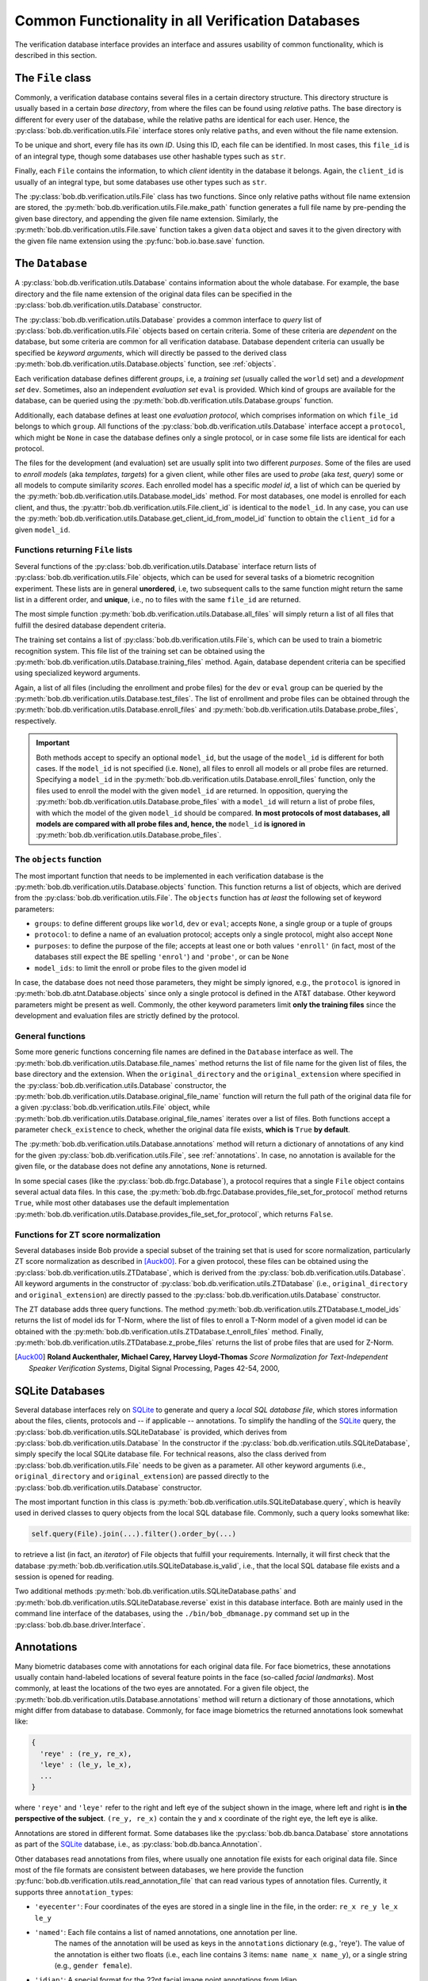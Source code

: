 .. vim: set fileencoding=utf-8 :
.. @author: Manuel Guenther <Manuel.Guenther@idiap.ch>
.. @date:   Thu Oct 30 19:25:28 CET 2014

.. _commons:

====================================================
 Common Functionality in all Verification Databases
====================================================

The verification database interface provides an interface and assures usability of common functionality, which is described in this section.


The ``File`` class
------------------

Commonly, a verification database contains several files in a certain directory structure.
This directory structure is usually based in a certain *base directory*, from where the files can be found using *relative* paths.
The base directory is different for every user of the database, while the relative paths are identical for each user.
Hence, the :py:class:`bob.db.verification.utils.File` interface stores only relative ``path``\s, and even without the file name extension.

To be unique and short, every file has its own *ID*.
Using this ID, each file can be identified.
In most cases, this ``file_id`` is of an integral type, though some databases use other hashable types such as ``str``.

Finally, each ``File`` contains the information, to which *client* identity in the database it belongs.
Again, the ``client_id`` is usually of an integral type, but some databases use other types such as ``str``.

The :py:class:`bob.db.verification.utils.File` class has two functions.
Since only relative paths without file name extension are stored, the :py:meth:`bob.db.verification.utils.File.make_path` function generates a full file name by pre-pending the given base directory, and appending the given file name extension.
Similarly, the :py:meth:`bob.db.verification.utils.File.save` function takes a given ``data`` object and saves it to the given directory with the given file name extension using the :py:func:`bob.io.base.save` function.


The ``Database``
----------------

A :py:class:`bob.db.verification.utils.Database` contains information about the whole database.
For example, the base directory and the file name extension of the original data files can be specified in the :py:class:`bob.db.verification.utils.Database` constructor.

The :py:class:`bob.db.verification.utils.Database` provides a common interface to *query* list of :py:class:`bob.db.verification.utils.File` objects based on certain criteria.
Some of these criteria are *dependent* on the database, but some criteria are common for all verification database.
Database dependent criteria can usually be specified be *keyword arguments*, which will directly be passed to the derived class :py:meth:`bob.db.verification.utils.Database.objects` function, see :ref:`objects`.

Each verification database defines different *groups*, i.e, a *training set* (usually called the ``world`` set) and a *development set* ``dev``.
Sometimes, also an independent *evaluation set* ``eval`` is provided.
Which kind of groups are available for the database, can be queried using the :py:meth:`bob.db.verification.utils.Database.groups` function.

Additionally, each database defines at least one *evaluation protocol*, which comprises information on which ``file_id`` belongs to which ``group``.
All functions of the :py:class:`bob.db.verification.utils.Database` interface accept a ``protocol``, which might be ``None`` in case the database defines only a single protocol, or in case some file lists are identical for each protocol.

The files for the development (and evaluation) set are usually split into two different *purposes*.
Some of the files are used to *enroll models* (aka *templates*, *targets*) for a given client, while other files are used to *probe* (aka *test*, *query*) some or all models to compute similarity *scores*.
Each enrolled model has a specific *model id*, a list of which can be queried by the :py:meth:`bob.db.verification.utils.Database.model_ids` method.
For most databases, one model is enrolled for each client, and thus, the :py:attr:`bob.db.verification.utils.File.client_id` is identical to the ``model_id``.
In any case, you can use the :py:meth:`bob.db.verification.utils.Database.get_client_id_from_model_id` function to obtain the ``client_id`` for a given ``model_id``.


Functions returning ``File`` lists
++++++++++++++++++++++++++++++++++

Several functions of the :py:class:`bob.db.verification.utils.Database` interface return lists of :py:class:`bob.db.verification.utils.File` objects, which can be used for several tasks of a biometric recognition experiment.
These lists are in general **unordered**, i.e, two subsequent calls to the same function might return the same list in a different order, and **unique**, i.e., no to files with the same ``file_id`` are returned.

The most simple function :py:meth:`bob.db.verification.utils.Database.all_files` will simply return a list of all files that fulfill the desired database dependent criteria.

The training set contains a list of :py:class:`bob.db.verification.utils.File`\s, which can be used to train a biometric recognition system.
This file list of the training set can be obtained using the :py:meth:`bob.db.verification.utils.Database.training_files` method.
Again, database dependent criteria can be specified using specialized keyword arguments.

Again, a list of all files (including the enrollment and probe files) for the ``dev`` or ``eval`` group can be queried by the :py:meth:`bob.db.verification.utils.Database.test_files`.
The list of enrollment and probe files can be obtained through the :py:meth:`bob.db.verification.utils.Database.enroll_files` and :py:meth:`bob.db.verification.utils.Database.probe_files`, respectively.

.. important::

  Both methods accept to specify an optional ``model_id``, but the usage of the ``model_id`` is different for both cases.
  If the ``model_id`` is not specified (i.e. ``None``), all files to enroll all models or all probe files are returned.
  Specifying a ``model_id`` in the :py:meth:`bob.db.verification.utils.Database.enroll_files` function, only the files used to enroll the model with the given ``model_id`` are returned.
  In opposition, querying the :py:meth:`bob.db.verification.utils.Database.probe_files` with a ``model_id`` will return a list of probe files, with which the model of the given ``model_id`` should be compared.
  **In most protocols of most databases, all models are compared with all probe files and, hence, the** ``model_id`` **is ignored in** :py:meth:`bob.db.verification.utils.Database.probe_files`.


.. _objects:

The ``objects`` function
++++++++++++++++++++++++

The most important function that needs to be implemented in each verification database is the :py:meth:`bob.db.verification.utils.Database.objects` function.
This function returns a list of objects, which are derived from the :py:class:`bob.db.verification.utils.File`.
The ``objects`` function has *at least* the following set of keyword parameters:

* ``groups``: to define different groups like ``world``, ``dev`` or ``eval``; accepts ``None``, a single group or a tuple of groups
* ``protocol``: to define a name of an evaluation protocol; accepts only a single protocol, might also accept ``None``
* ``purposes``: to define the purpose of the file; accepts at least one or both values ``'enroll'`` (in fact, most of the databases still expect the BE spelling ``'enrol'``) and ``'probe'``, or can be ``None``
* ``model_ids``: to limit the enroll or probe files to the given model id

In case, the database does not need those parameters, they might be simply ignored, e.g., the ``protocol`` is ignored in :py:meth:`bob.db.atnt.Database.objects` since only a single protocol is defined in the AT&T database.
Other keyword parameters might be present as well.
Commonly, the other keyword parameters limit **only the training files** since the development and evaluation files are strictly defined by the protocol.


General functions
+++++++++++++++++

Some more generic functions concerning file names are defined in the ``Database`` interface as well.
The :py:meth:`bob.db.verification.utils.Database.file_names` method returns the list of file name for the given list of files, the base directory and the extension.
When the ``original_directory`` and the ``original_extension`` where specified in the :py:class:`bob.db.verification.utils.Database` constructor, the :py:meth:`bob.db.verification.utils.Database.original_file_name` function will return the full path of the original data file for a given :py:class:`bob.db.verification.utils.File` object, while :py:meth:`bob.db.verification.utils.Database.original_file_names` iterates over a list of files.
Both functions accept a parameter ``check_existence`` to check, whether the original data file exists, **which is** ``True`` **by default**.

The :py:meth:`bob.db.verification.utils.Database.annotations` method will return a dictionary of annotations of any kind for the given :py:class:`bob.db.verification.utils.File`, see :ref:`annotations`.
In case, no annotation is available for the given file, or the database does not define any annotations, ``None`` is returned.

In some special cases (like the :py:class:`bob.db.frgc.Database`), a protocol requires that a single ``File`` object contains several actual data files.
In this case, the :py:meth:`bob.db.frgc.Database.provides_file_set_for_protocol` method returns ``True``, while most other databases use the default implementation :py:meth:`bob.db.verification.utils.Database.provides_file_set_for_protocol`, which returns ``False``.


Functions for ZT score normalization
++++++++++++++++++++++++++++++++++++

Several databases inside Bob provide a special subset of the training set that is used for score normalization, particularly ZT score normalization as described in [Auck00]_.
For a given protocol, these files can be obtained using the :py:class:`bob.db.verification.utils.ZTDatabase`, which is derived from the :py:class:`bob.db.verification.utils.Database`.
All keyword arguments in the constructor of  :py:class:`bob.db.verification.utils.ZTDatabase` (i.e., ``original_directory`` and ``original_extension``) are directly passed to the :py:class:`bob.db.verification.utils.Database` constructor.

The ZT database adds three query functions.
The method :py:meth:`bob.db.verification.utils.ZTDatabase.t_model_ids` returns the list of model ids for T-Norm, where the list of files to enroll a T-Norm model of a given model id can be obtained with the :py:meth:`bob.db.verification.utils.ZTDatabase.t_enroll_files` method.
Finally, :py:meth:`bob.db.verification.utils.ZTDatabase.z_probe_files` returns the list of probe files that are used for Z-Norm.

.. [Auck00] **Roland Auckenthaler, Michael Carey, Harvey Lloyd-Thomas** *Score Normalization for Text-Independent Speaker Verification Systems*, Digital Signal Processing, Pages 42-54, 2000,


SQLite Databases
----------------

Several database interfaces rely on SQLite_ to generate and query a *local SQL database file*, which stores information about the files, clients, protocols and -- if applicable -- annotations.
To simplify the handling of the SQLite_ query, the :py:class:`bob.db.verification.utils.SQLiteDatabase` is provided, which derives from :py:class:`bob.db.verification.utils.Database`
In the constructor if the :py:class:`bob.db.verification.utils.SQLiteDatabase`, simply specify the local SQLite database file.
For technical reasons, also the class derived from :py:class:`bob.db.verification.utils.File` needs to be given as a parameter.
All other keyword arguments (i.e., ``original_directory`` and ``original_extension``) are passed directly to the :py:class:`bob.db.verification.utils.Database` constructor.

The most important function in this class is :py:meth:`bob.db.verification.utils.SQLiteDatabase.query`, which is heavily used in derived classes to query objects from the local SQL database file.
Commonly, such a query looks somewhat like:

.. code-block:: py

   self.query(File).join(...).filter().order_by(...)

to retrieve a list (in fact, an *iterator*) of File objects that fulfill your requirements.
Internally, it will first check that the database :py:meth:`bob.db.verification.utils.SQLiteDatabase.is_valid`, i.e., that the local SQL database file exists and a session is opened for reading.

Two additional methods :py:meth:`bob.db.verification.utils.SQLiteDatabase.paths` and :py:meth:`bob.db.verification.utils.SQLiteDatabase.reverse` exist in this database interface.
Both are mainly used in the command line interface of the databases, using the ``./bin/bob_dbmanage.py`` command set up in the :py:class:`bob.db.base.driver.Interface`.


.. _annotations:

Annotations
-----------

Many biometric databases come with annotations for each original data file.
For face biometrics, these annotations usually contain hand-labeled locations of several feature points in the face (so-called *facial landmarks*).
Most commonly, at least the locations of the two eyes are annotated.
For a given file object, the :py:meth:`bob.db.verification.utils.Database.annotations` method will return a dictionary of those annotations, which might differ from database to database.
Commonly, for face image biometrics the returned annotations look somewhat like:

.. code-block:: py

   {
     'reye' : (re_y, re_x),
     'leye' : (le_y, le_x),
     ...
   }

where ``'reye'`` and ``'leye'`` refer to the right and left eye of the subject shown in the image, where left and right is **in the perspective of the subject**.
``(re_y, re_x)`` contain the ``y`` and ``x`` coordinate of the right eye, the left eye is alike.

Annotations are stored in different format.
Some databases like the :py:class:`bob.db.banca.Database` store annotations as part of the SQLite_ database, i.e., as :py:class:`bob.db.banca.Annotation`.

Other databases read annotations from files, where usually one annotation file exists for each original data file.
Since most of the file formats are consistent between databases, we here provide the function :py:func:`bob.db.verification.utils.read_annotation_file` that can read various types of annotation files.
Currently, it supports three ``annotation_type``\s:

* ``'eyecenter'``: Four coordinates of the eyes are stored in a single line in the file, in the order: ``re_x re_y le_x le_y``
* ``'named'``: Each file contains a list of named annotations, one annotation per line.
               The names of the annotation will be used as keys in the ``annotations`` dictionary (e.g., 'reye').
               The value of the annotation is either two floats (i.e., each line contains 3 items: ``name name_x name_y``), or a single string (e.g., ``gender female``).
* ``'idiap'``: A special format for the 22pt facial image point annotations from Idiap.
               Additionally to the 22 labeled landmarks, also the ``'reye'`` and ``'leye'`` landmarks will be estimated by averaging the coordinated of the according inner and outer eye corners.

If your database stores annotations in a different way, e.g. as in :py:class:`bob.db.multipie.Database`, you need to write your own annotation file IO.


.. _sqlite: http://docs.sqlalchemy.org/en/rel_0_9/dialects/sqlite.html
